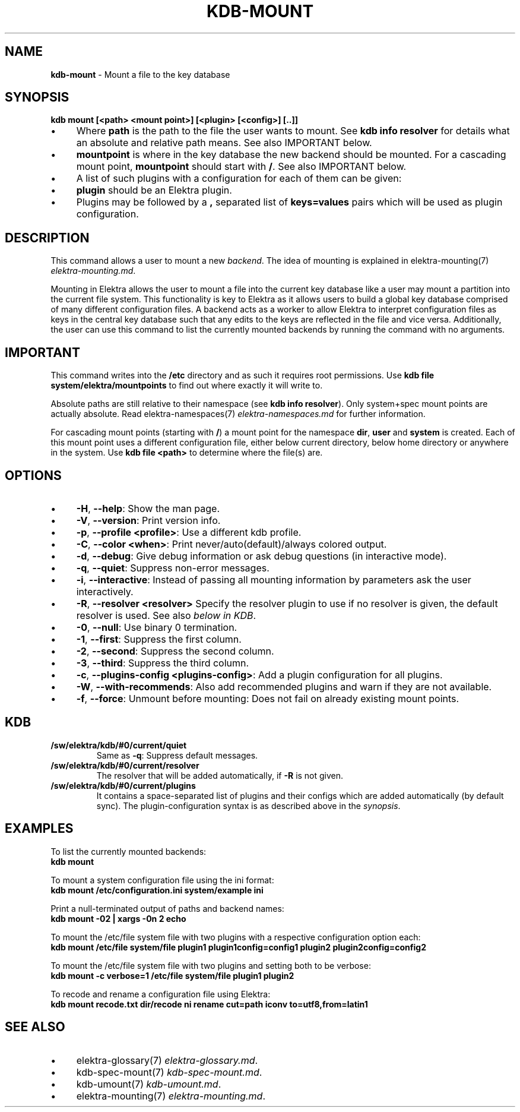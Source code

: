 .\" generated with Ronn/v0.7.3
.\" http://github.com/rtomayko/ronn/tree/0.7.3
.
.TH "KDB\-MOUNT" "1" "August 2018" "" ""
.
.SH "NAME"
\fBkdb\-mount\fR \- Mount a file to the key database
.
.SH "SYNOPSIS"
\fBkdb mount [<path> <mount point>] [<plugin> [<config>] [\.\.]]\fR
.
.br
.
.IP "\(bu" 4
Where \fBpath\fR is the path to the file the user wants to mount\. See \fBkdb info resolver\fR for details what an absolute and relative path means\. See also IMPORTANT below\.
.
.IP "\(bu" 4
\fBmountpoint\fR is where in the key database the new backend should be mounted\. For a cascading mount point, \fBmountpoint\fR should start with \fB/\fR\. See also IMPORTANT below\.
.
.IP "\(bu" 4
A list of such plugins with a configuration for each of them can be given:
.
.IP "\(bu" 4
\fBplugin\fR should be an Elektra plugin\.
.
.IP "\(bu" 4
Plugins may be followed by a \fB,\fR separated list of \fBkeys=values\fR pairs which will be used as plugin configuration\.
.
.IP "" 0
.
.SH "DESCRIPTION"
This command allows a user to mount a new \fIbackend\fR\. The idea of mounting is explained in elektra\-mounting(7) \fIelektra\-mounting\.md\fR\.
.
.P
Mounting in Elektra allows the user to mount a file into the current key database like a user may mount a partition into the current file system\. This functionality is key to Elektra as it allows users to build a global key database comprised of many different configuration files\. A backend acts as a worker to allow Elektra to interpret configuration files as keys in the central key database such that any edits to the keys are reflected in the file and vice versa\. Additionally, the user can use this command to list the currently mounted backends by running the command with no arguments\.
.
.SH "IMPORTANT"
This command writes into the \fB/etc\fR directory and as such it requires root permissions\. Use \fBkdb file system/elektra/mountpoints\fR to find out where exactly it will write to\.
.
.P
Absolute paths are still relative to their namespace (see \fBkdb info resolver\fR)\. Only system+spec mount points are actually absolute\. Read elektra\-namespaces(7) \fIelektra\-namespaces\.md\fR for further information\.
.
.P
For cascading mount points (starting with \fB/\fR) a mount point for the namespace \fBdir\fR, \fBuser\fR and \fBsystem\fR is created\. Each of this mount point uses a different configuration file, either below current directory, below home directory or anywhere in the system\. Use \fBkdb file <path>\fR to determine where the file(s) are\.
.
.SH "OPTIONS"
.
.IP "\(bu" 4
\fB\-H\fR, \fB\-\-help\fR: Show the man page\.
.
.IP "\(bu" 4
\fB\-V\fR, \fB\-\-version\fR: Print version info\.
.
.IP "\(bu" 4
\fB\-p\fR, \fB\-\-profile <profile>\fR: Use a different kdb profile\.
.
.IP "\(bu" 4
\fB\-C\fR, \fB\-\-color <when>\fR: Print never/auto(default)/always colored output\.
.
.IP "\(bu" 4
\fB\-d\fR, \fB\-\-debug\fR: Give debug information or ask debug questions (in interactive mode)\.
.
.IP "\(bu" 4
\fB\-q\fR, \fB\-\-quiet\fR: Suppress non\-error messages\.
.
.IP "\(bu" 4
\fB\-i\fR, \fB\-\-interactive\fR: Instead of passing all mounting information by parameters ask the user interactively\.
.
.IP "\(bu" 4
\fB\-R\fR, \fB\-\-resolver <resolver>\fR Specify the resolver plugin to use if no resolver is given, the default resolver is used\. See also \fIbelow in KDB\fR\.
.
.IP "\(bu" 4
\fB\-0\fR, \fB\-\-null\fR: Use binary 0 termination\.
.
.IP "\(bu" 4
\fB\-1\fR, \fB\-\-first\fR: Suppress the first column\.
.
.IP "\(bu" 4
\fB\-2\fR, \fB\-\-second\fR: Suppress the second column\.
.
.IP "\(bu" 4
\fB\-3\fR, \fB\-\-third\fR: Suppress the third column\.
.
.IP "\(bu" 4
\fB\-c\fR, \fB\-\-plugins\-config <plugins\-config>\fR: Add a plugin configuration for all plugins\.
.
.IP "\(bu" 4
\fB\-W\fR, \fB\-\-with\-recommends\fR: Also add recommended plugins and warn if they are not available\.
.
.IP "\(bu" 4
\fB\-f\fR, \fB\-\-force\fR: Unmount before mounting: Does not fail on already existing mount points\.
.
.IP "" 0
.
.SH "KDB"
.
.TP
\fB/sw/elektra/kdb/#0/current/quiet\fR
Same as \fB\-q\fR: Suppress default messages\.
.
.TP
\fB/sw/elektra/kdb/#0/current/resolver\fR
The resolver that will be added automatically, if \fB\-R\fR is not given\.
.
.TP
\fB/sw/elektra/kdb/#0/current/plugins\fR
It contains a space\-separated list of plugins and their configs which are added automatically (by default sync)\. The plugin\-configuration syntax is as described above in the \fIsynopsis\fR\.
.
.SH "EXAMPLES"
To list the currently mounted backends:
.
.br
\fBkdb mount\fR
.
.P
To mount a system configuration file using the ini format:
.
.br
\fBkdb mount /etc/configuration\.ini system/example ini\fR
.
.P
Print a null\-terminated output of paths and backend names:
.
.br
\fBkdb mount \-02 | xargs \-0n 2 echo\fR
.
.P
To mount the /etc/file system file with two plugins with a respective configuration option each:
.
.br
\fBkdb mount /etc/file system/file plugin1 plugin1config=config1 plugin2 plugin2config=config2\fR
.
.P
To mount the /etc/file system file with two plugins and setting both to be verbose:
.
.br
\fBkdb mount \-c verbose=1 /etc/file system/file plugin1 plugin2\fR
.
.P
To recode and rename a configuration file using Elektra:
.
.br
\fBkdb mount recode\.txt dir/recode ni rename cut=path iconv to=utf8,from=latin1\fR
.
.SH "SEE ALSO"
.
.IP "\(bu" 4
elektra\-glossary(7) \fIelektra\-glossary\.md\fR\.
.
.IP "\(bu" 4
kdb\-spec\-mount(7) \fIkdb\-spec\-mount\.md\fR\.
.
.IP "\(bu" 4
kdb\-umount(7) \fIkdb\-umount\.md\fR\.
.
.IP "\(bu" 4
elektra\-mounting(7) \fIelektra\-mounting\.md\fR\.
.
.IP "" 0


